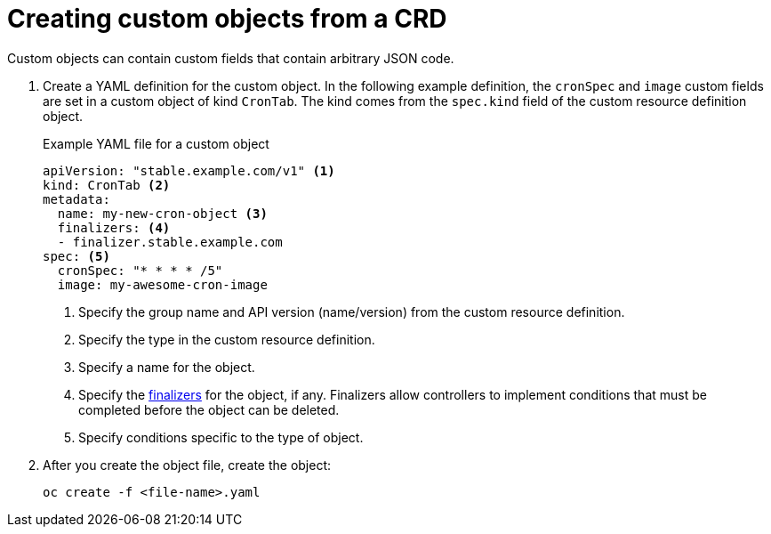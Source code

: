 ////
create a custom object from a CRD

Module included in the following assemblies:

* admin_guide/custom_resource_definitions.adoc
* dev_guide/creating_crd_objects.adoc
////

[id='create-crd-obj-{context}']
= Creating custom objects from a CRD

ifeval::["{context}" == "admin-guide-custom-resources"]
After you create the custom resource definition object, you can create
custom objects that use its specification.
endif::[] 

Custom objects can contain custom
fields that contain arbitrary JSON code.

. Create a YAML definition for the custom object. In the following example 
definition, the `cronSpec` and `image` custom fields are set in a custom object 
of kind `CronTab`. The kind comes from the `spec.kind` field of the
custom resource definition object.
+
.Example YAML file for a custom object

[source,yaml]
----
apiVersion: "stable.example.com/v1" <1>
kind: CronTab <2>
metadata:
  name: my-new-cron-object <3>
  finalizers: <4>
  - finalizer.stable.example.com 
spec: <5>
  cronSpec: "* * * * /5"
  image: my-awesome-cron-image
----
+
<1> Specify the group name and API version (name/version) from the custom resource definition.
<2> Specify the type in the custom resource definition.
<3> Specify a name for the object.
<4> Specify the link:https://kubernetes.io/docs/tasks/access-kubernetes-api/extend-api-custom-resource-definitions/#finalizers[finalizers] for the object, if any. Finalizers allow controllers to implement
conditions that must be completed before the object can be deleted.
<5> Specify conditions specific to the type of object.

. After you create the object file, create the object:
+
----
oc create -f <file-name>.yaml
----
